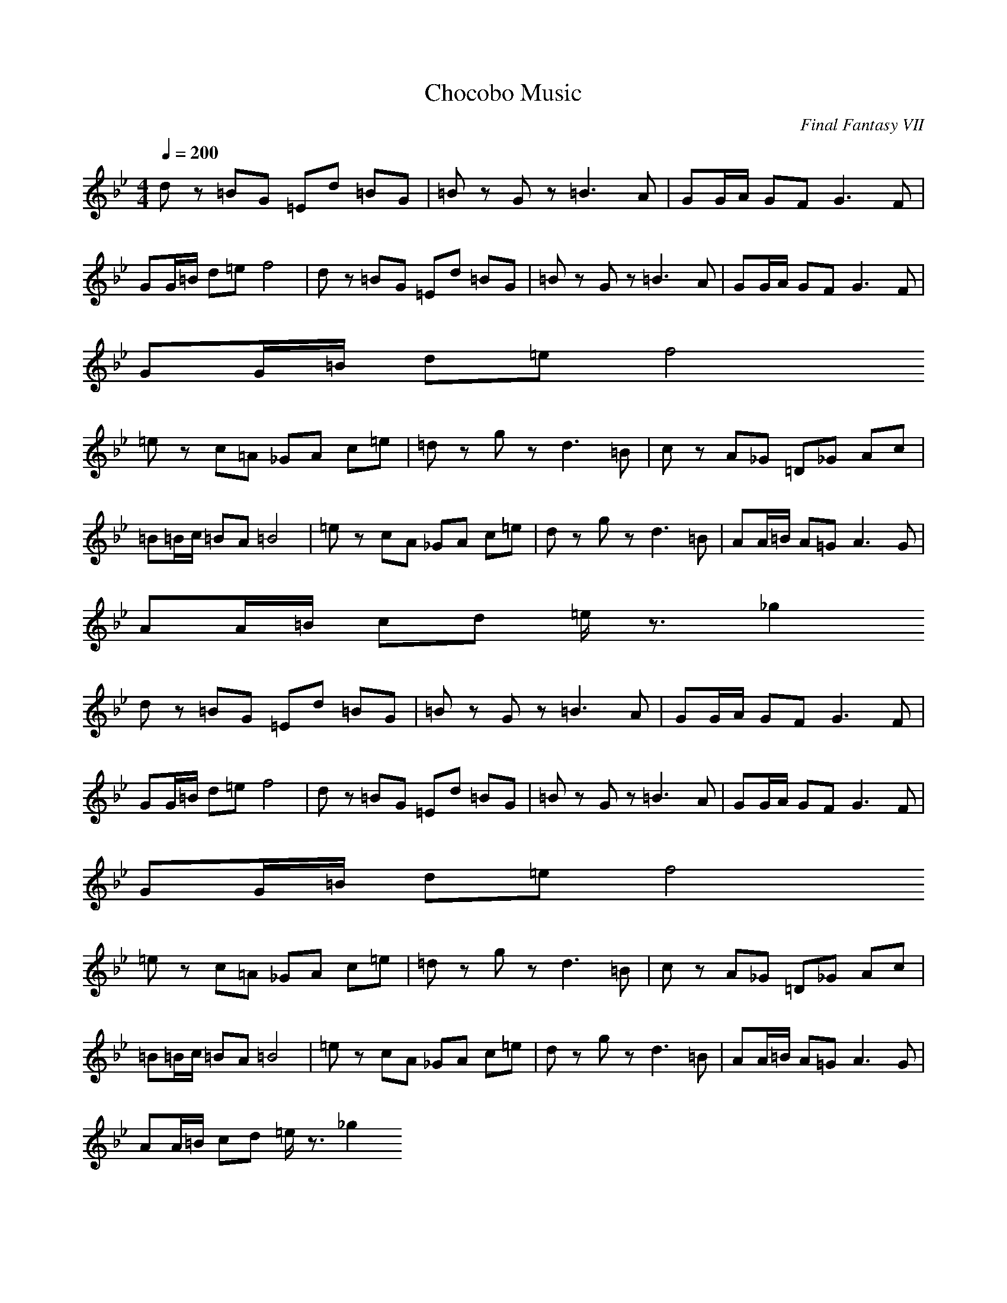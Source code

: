 X:1
T:Chocobo Music
C:Final Fantasy VII
G:Game Theme
Z:Oleandra Fields of Silverlode
M:4/4
L:1/8
Q:1/4=200
K:Bb
dz =BG =Ed =BG|=Bz Gz =B3A|GG/2A/2 GF G3F|
GG/2=B/2 d=e f4|dz =BG =Ed =BG|=Bz Gz =B3A|GG/2A/2 GF G3F|
GG/2=B/2 d=e f4
=ez c=A _GA c=e|=dz gz d3=B|cz A_G =D_G Ac|
=B=B/2c/2 =BA =B4|=ez cA _GA c=e|dz gz d3=B|AA/2=B/2 A=G A3G|
AA/2=B/2 cd =e/2z3/2 _g2
dz =BG =Ed =BG|=Bz Gz =B3A|GG/2A/2 GF G3F|
GG/2=B/2 d=e f4|dz =BG =Ed =BG|=Bz Gz =B3A|GG/2A/2 GF G3F|
GG/2=B/2 d=e f4
=ez c=A _GA c=e|=dz gz d3=B|cz A_G =D_G Ac|
=B=B/2c/2 =BA =B4|=ez cA _GA c=e|dz gz d3=B|AA/2=B/2 A=G A3G|
AA/2=B/2 cd =e/2z3/2 _g2

